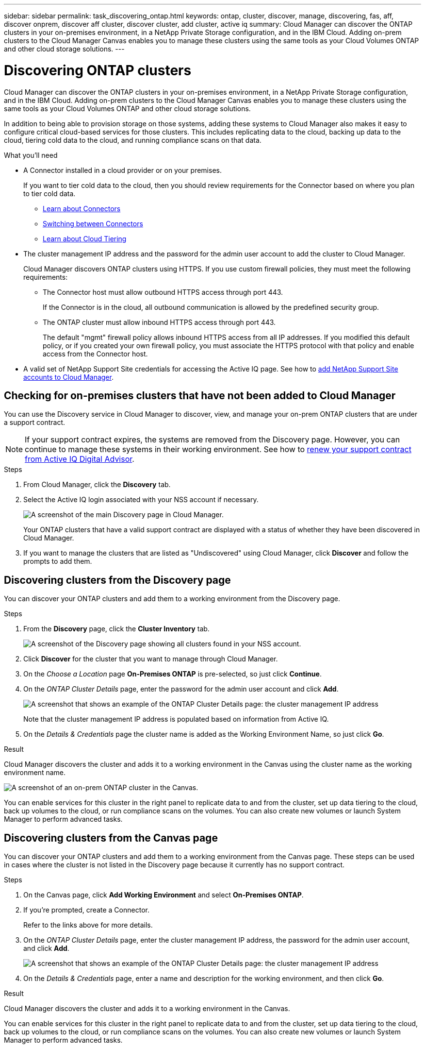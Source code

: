 ---
sidebar: sidebar
permalink: task_discovering_ontap.html
keywords: ontap, cluster, discover, manage, discovering, fas, aff, discover onprem, discover aff cluster, discover cluster, add cluster, active iq
summary: Cloud Manager can discover the ONTAP clusters in your on-premises environment, in a NetApp Private Storage configuration, and in the IBM Cloud. Adding on-prem clusters to the Cloud Manager Canvas enables you to manage these clusters using the same tools as your Cloud Volumes ONTAP and other cloud storage solutions.
---

= Discovering ONTAP clusters
:hardbreaks:
:nofooter:
:icons: font
:linkattrs:
:imagesdir: ./media/

Cloud Manager can discover the ONTAP clusters in your on-premises environment, in a NetApp Private Storage configuration, and in the IBM Cloud. Adding on-prem clusters to the Cloud Manager Canvas enables you to manage these clusters using the same tools as your Cloud Volumes ONTAP and other cloud storage solutions.

In addition to being able to provision storage on those systems, adding these systems to Cloud Manager also makes it easy to configure critical cloud-based services for those clusters. This includes replicating data to the cloud, backing up data to the cloud, tiering cold data to the cloud, and running compliance scans on that data.

.What you'll need

* A Connector installed in a cloud provider or on your premises.
+
If you want to tier cold data to the cloud, then you should review requirements for the Connector based on where you plan to tier cold data.
+
** link:concept_connectors.html[Learn about Connectors^]
** link:task_managing_connectors.html[Switching between Connectors^]
** link:concept_cloud_tiering.html[Learn about Cloud Tiering^]

* The cluster management IP address and the password for the admin user account to add the cluster to Cloud Manager.
+
Cloud Manager discovers ONTAP clusters using HTTPS. If you use custom firewall policies, they must meet the following requirements:

** The Connector host must allow outbound HTTPS access through port 443.
+
If the Connector is in the cloud, all outbound communication is allowed by the predefined security group.

** The ONTAP cluster must allow inbound HTTPS access through port 443.
+
The default "mgmt" firewall policy allows inbound HTTPS access from all IP addresses. If you modified this default policy, or if you created your own firewall policy, you must associate the HTTPS protocol with that policy and enable access from the Connector host.

* A valid set of NetApp Support Site credentials for accessing the Active IQ page. See how to link:task_adding_nss_accounts.html[add NetApp Support Site accounts to Cloud Manager].

== Checking for on-premises clusters that have not been added to Cloud Manager

You can use the Discovery service in Cloud Manager to discover, view, and manage your on-prem ONTAP clusters that are under a support contract.

NOTE: If your support contract expires, the systems are removed from the Discovery page. However, you can continue to manage these systems in their working environment. See how to link:https://docs.netapp.com/us-en/active-iq/task_renew_support_contracts_for_your_systems.html[renew your support contract from Active IQ Digital Advisor^].

.Steps

. From Cloud Manager, click the *Discovery* tab.

. Select the Active IQ login associated with your NSS account if necessary.
+
image:screenshot_aiq_main_page.png[A screenshot of the main Discovery page in Cloud Manager.]
+
Your ONTAP clusters that have a valid support contract are displayed with a status of whether they have been discovered in Cloud Manager.

. If you want to manage the clusters that are listed as "Undiscovered" using Cloud Manager, click *Discover* and follow the prompts to add them.

== Discovering clusters from the Discovery page

You can discover your ONTAP clusters and add them to a working environment from the Discovery page.

.Steps

. From the *Discovery* page, click the *Cluster Inventory* tab.
+
image:screenshot_aiq_clusters.png[A screenshot of the Discovery page showing all clusters found in your NSS account.]

. Click *Discover* for the cluster that you want to manage through Cloud Manager.

. On the _Choose a Location_ page *On-Premises ONTAP* is pre-selected, so just click *Continue*.

. On the _ONTAP Cluster Details_ page, enter the password for the admin user account and click *Add*.
+
image:screenshot_discover_ontap.png[A screenshot that shows an example of the ONTAP Cluster Details page: the cluster management IP address, user name and password.]
+
Note that the cluster management IP address is populated based on information from Active IQ.

. On the _Details & Credentials_ page the cluster name is added as the Working Environment Name, so just click *Go*.

.Result

Cloud Manager discovers the cluster and adds it to a working environment in the Canvas using the cluster name as the working environment name.

image:screenshot_onprem_cluster.png[A screenshot of an on-prem ONTAP cluster in the Canvas.]

You can enable services for this cluster in the right panel to replicate data to and from the cluster, set up data tiering to the cloud, back up volumes to the cloud, or run compliance scans on the volumes. You can also create new volumes or launch System Manager to perform advanced tasks.

== Discovering clusters from the Canvas page

You can discover your ONTAP clusters and add them to a working environment from the Canvas page. These steps can be used in cases where the cluster is not listed in the Discovery page because it currently has no support contract.

.Steps

. On the Canvas page, click *Add Working Environment* and select *On-Premises ONTAP*.

. If you're prompted, create a Connector.
+
Refer to the links above for more details.

. On the _ONTAP Cluster Details_ page, enter the cluster management IP address, the password for the admin user account, and click *Add*.
+
image:screenshot_discover_ontap.png[A screenshot that shows an example of the ONTAP Cluster Details page: the cluster management IP address, user name and password.]

. On the _Details & Credentials_ page, enter a name and description for the working environment, and then click *Go*.

.Result

Cloud Manager discovers the cluster and adds it to a working environment in the Canvas.

You can enable services for this cluster in the right panel to replicate data to and from the cluster, set up data tiering to the cloud, back up volumes to the cloud, or run compliance scans on the volumes. You can also create new volumes or launch System Manager to perform advanced tasks.
